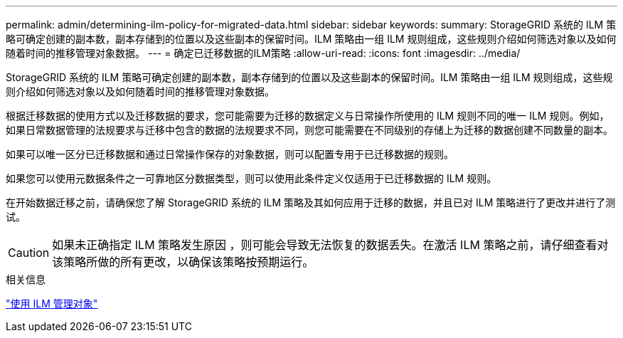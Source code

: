 ---
permalink: admin/determining-ilm-policy-for-migrated-data.html 
sidebar: sidebar 
keywords:  
summary: StorageGRID 系统的 ILM 策略可确定创建的副本数，副本存储到的位置以及这些副本的保留时间。ILM 策略由一组 ILM 规则组成，这些规则介绍如何筛选对象以及如何随着时间的推移管理对象数据。 
---
= 确定已迁移数据的ILM策略
:allow-uri-read: 
:icons: font
:imagesdir: ../media/


[role="lead"]
StorageGRID 系统的 ILM 策略可确定创建的副本数，副本存储到的位置以及这些副本的保留时间。ILM 策略由一组 ILM 规则组成，这些规则介绍如何筛选对象以及如何随着时间的推移管理对象数据。

根据迁移数据的使用方式以及迁移数据的要求，您可能需要为迁移的数据定义与日常操作所使用的 ILM 规则不同的唯一 ILM 规则。例如，如果日常数据管理的法规要求与迁移中包含的数据的法规要求不同，则您可能需要在不同级别的存储上为迁移的数据创建不同数量的副本。

如果可以唯一区分已迁移数据和通过日常操作保存的对象数据，则可以配置专用于已迁移数据的规则。

如果您可以使用元数据条件之一可靠地区分数据类型，则可以使用此条件定义仅适用于已迁移数据的 ILM 规则。

在开始数据迁移之前，请确保您了解 StorageGRID 系统的 ILM 策略及其如何应用于迁移的数据，并且已对 ILM 策略进行了更改并进行了测试。


CAUTION: 如果未正确指定 ILM 策略发生原因 ，则可能会导致无法恢复的数据丢失。在激活 ILM 策略之前，请仔细查看对该策略所做的所有更改，以确保该策略按预期运行。

.相关信息
link:../ilm/index.html["使用 ILM 管理对象"]
